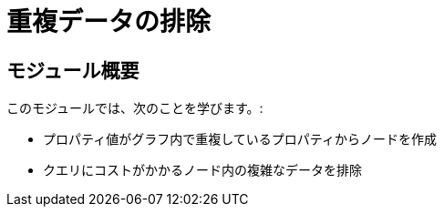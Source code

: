 = 重複データの排除
:order: 6


== モジュール概要

このモジュールでは、次のことを学びます。:

* プロパティ値がグラフ内で重複しているプロパティからノードを作成
* クエリにコストがかかるノード内の複雑なデータを排除